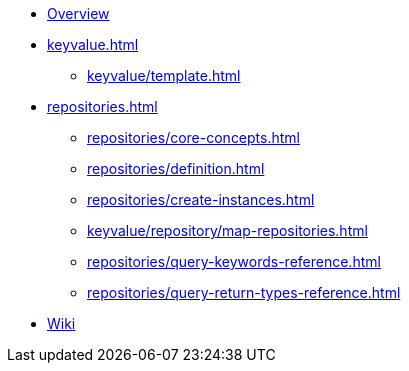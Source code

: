 * xref:index.adoc[Overview]
* xref:keyvalue.adoc[]
** xref:keyvalue/template.adoc[]

* xref:repositories.adoc[]
** xref:repositories/core-concepts.adoc[]
** xref:repositories/definition.adoc[]
** xref:repositories/create-instances.adoc[]
** xref:keyvalue/repository/map-repositories.adoc[]
** xref:repositories/query-keywords-reference.adoc[]
** xref:repositories/query-return-types-reference.adoc[]

* https://github.com/spring-projects/spring-data-commons/wiki[Wiki]
